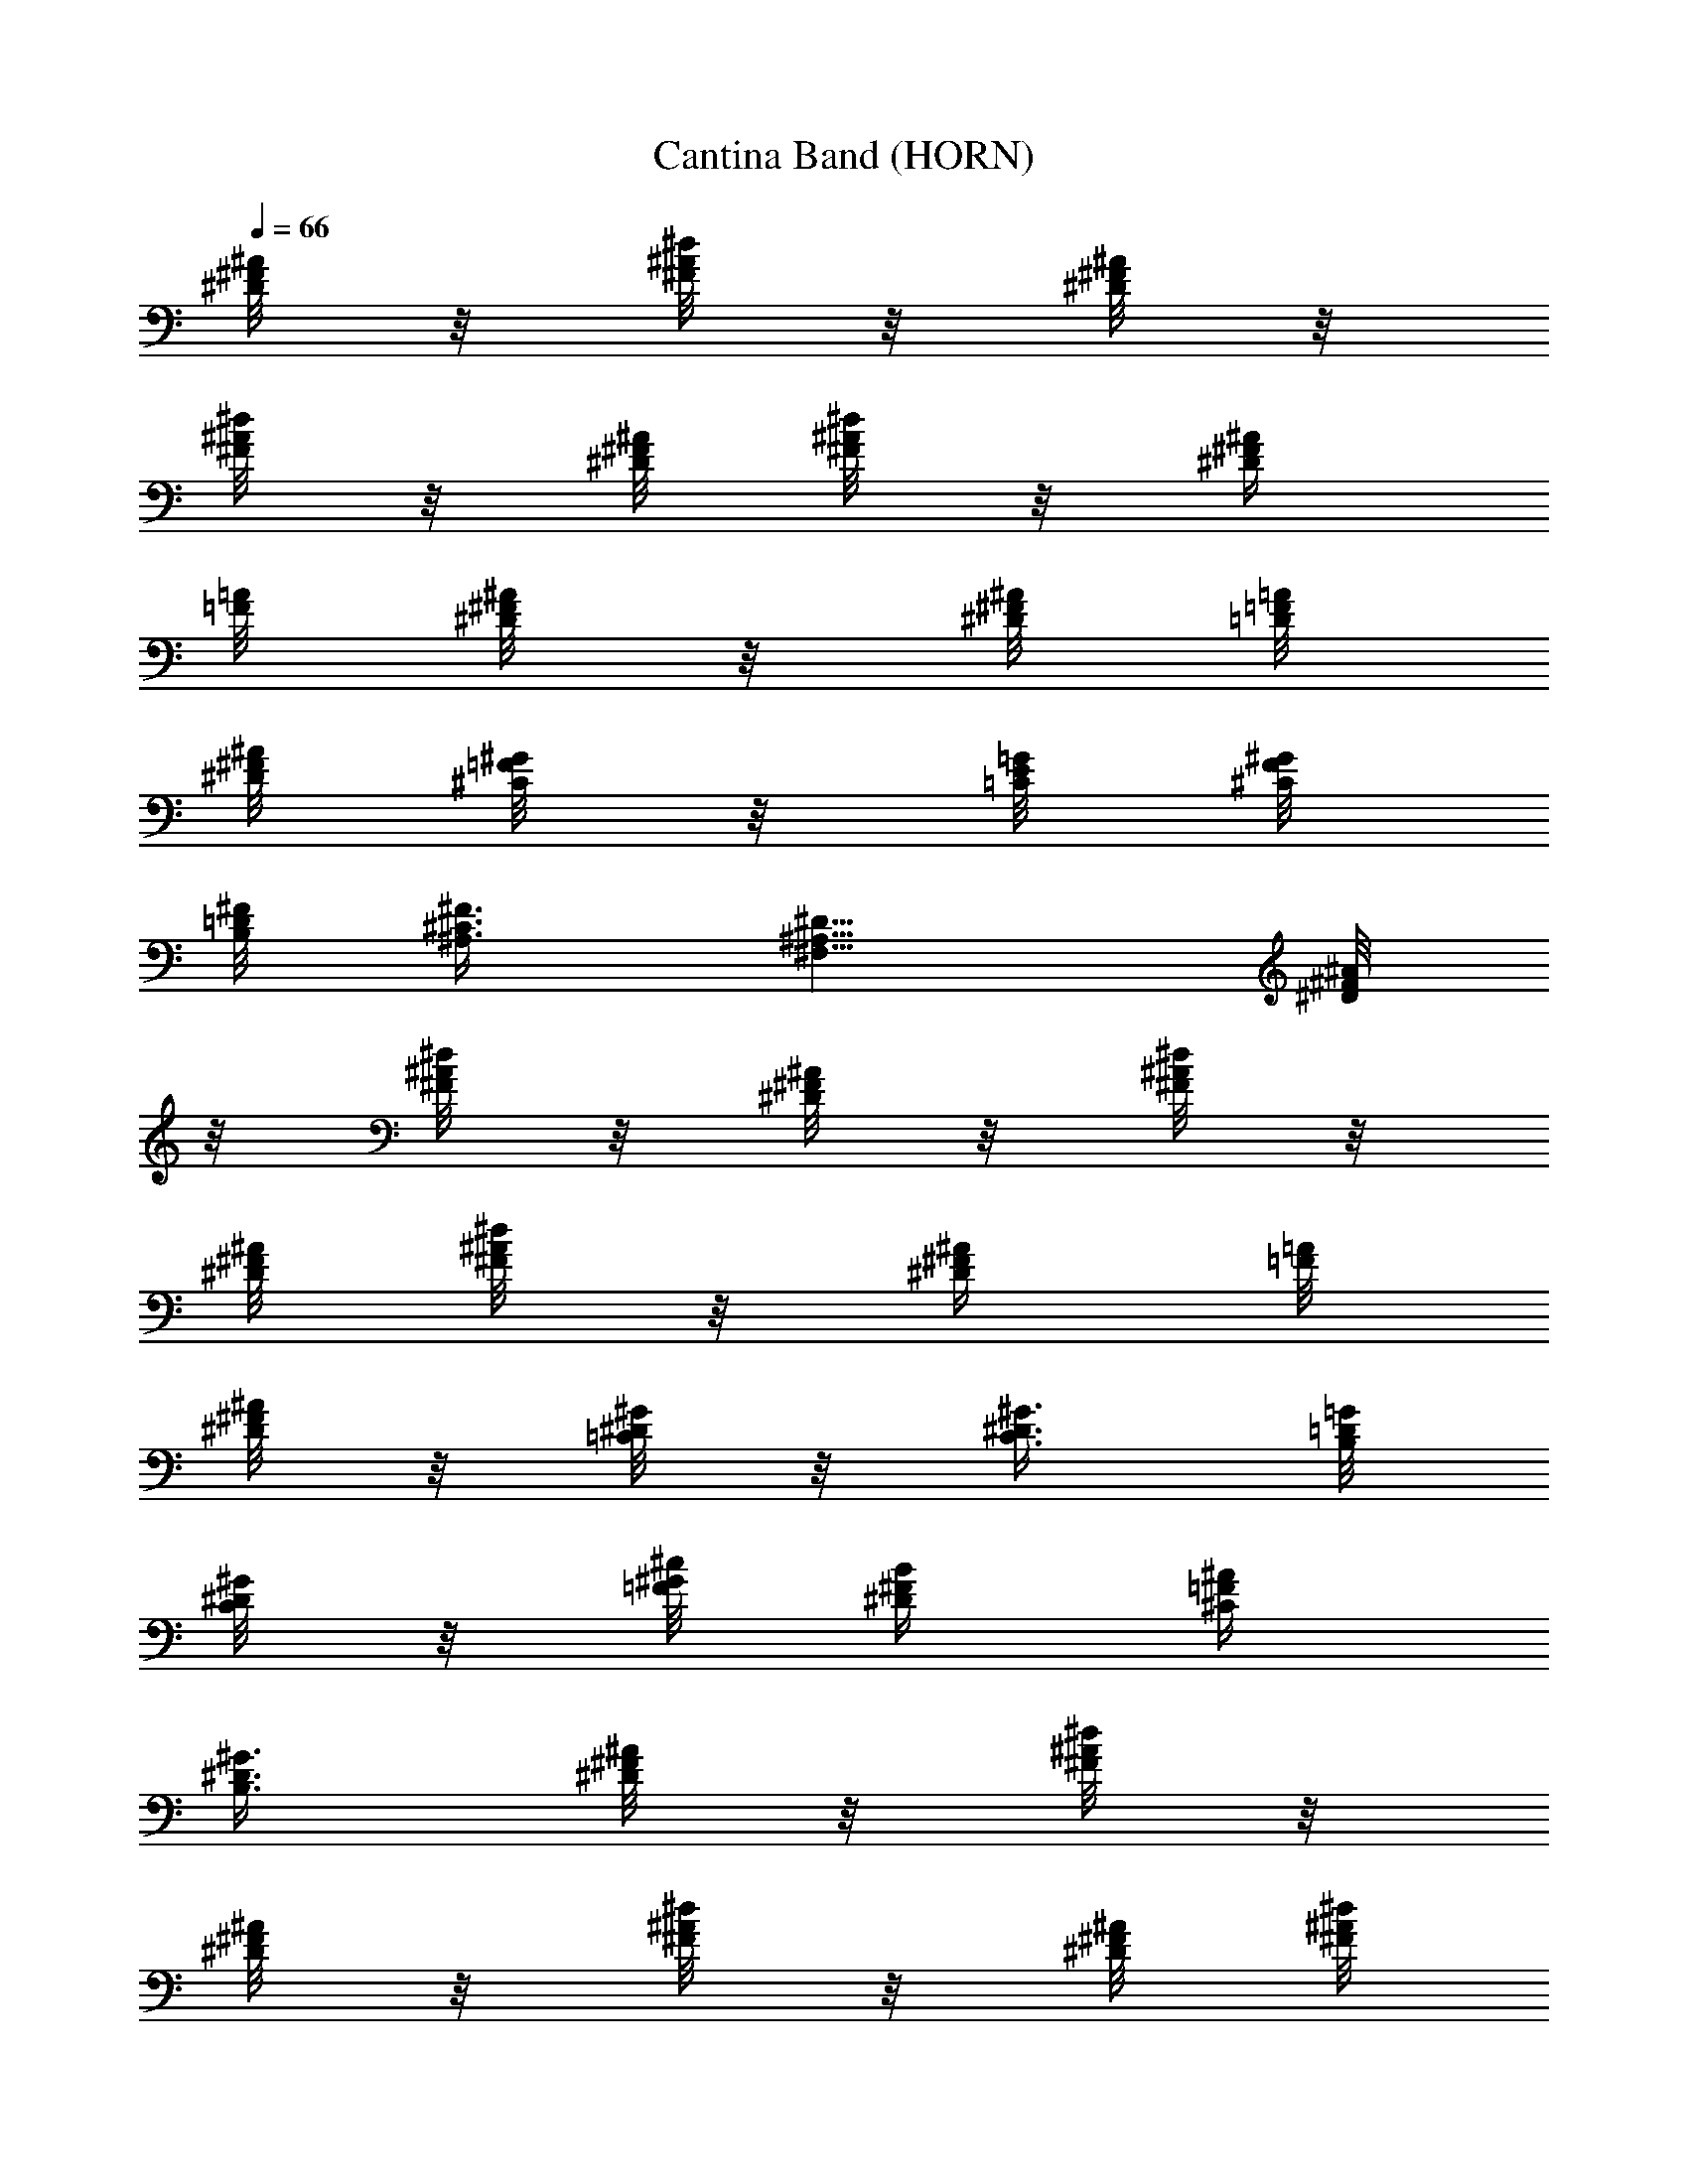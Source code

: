 X:2
T:Cantina Band (HORN)
Z:from Star Wars Episode IV, arranged by Melmoreth of Brandywine
%  Original file:cantinaband.mid
%  Transpose:-11
L:1/4
Q:66
K:C
[^D/8^F/8^A/8] z/8 [^F/8^A/8^d/8] z/8 [^D/8^F/8^A/8] z/8
[^F/8^A/8^d/8] z/8 [^D/8^F/8^A/8] [^d/8^F/8^A/8] z/8 [^D/4^F/4^A/4]
[=A/8=F/8] [^D/8^F/8^A/8] z/8 [^D/8^F/8^A/8] [=D/8=F/8=A/8]
[^D/8^F/8^A/8] [^C/8=F/8^G/8] z/8 [=C/8E/8=G/8] [^C/8F/8^G/8]
[B,/8=D/8^F/8] [^A,3/8^C3/8^F3/8] [^F,5/8^A,5/8^D5/8] [^D/8^F/8^A/8]
z/8 [^F/8^A/8^d/8] z/8 [^D/8^F/8^A/8] z/8 [^F/8^A/8^d/8] z/8
[^D/8^F/8^A/8] [^d/8^F/8^A/8] z/8 [^D/4^F/4^A/4] [=A/8=F/8]
[^D/8^F/8^A/8] z/8 [=C/8^D/8^G/8] z/8 [C3/8^D3/8^G3/8] [B,/8=D/8=G/8]
[C/8^D/8^G/8] z/8 [=F/8^G/8^c/8] [^D/4^F/4B/4] [^C/4=F/4^A/4]
[B,3/8^D3/8^G3/8] [^D/8^F/8^A/8] z/8 [^F/8^A/8^d/8] z/8
[^D/8^F/8^A/8] z/8 [^F/8^A/8^d/8] z/8 [^D/8^F/8^A/8] [^d/8^F/8^A/8]
z/8 [^D/4^F/4^A/4] [=A/8=F/8] [^D/8^F/8^A/8] z/8 [=F/8^G/8^c/8] z/8
[^G3/8^c3/8] [^C/8F/8^A/8] [B,/8^G/8] z/8 [=A,3/8^C3/8^F3/8]
[^F,5/8A,5/8^D5/8] [^G,/2B,/2^D/2] [B,/2^D/2^F/2] [^C/2^F/2^A/2]
[=G/2^A/2^c/2] [^G/8B/8e/8] z/8 [=G/8^d/8] z/8 [=C/8=F/8=A/8]
[B,/8^C/8^A/8] z/8 [^A,/8^C/8^F/8] z9/8 [^d/8^f/8^a/8] z/8
[^A/8^d/8^f/8] [^d/8^f/8^a/8] z/2 [^d/8^f/8^a/8] z/8 [^A/8^d/8^f/8]
[^d/8^f/8^a/8] z/2 [^d/8^f/8^a/8] z/8 [^A/8^d/8^f/8] [=f/8=a/8^d/8]
[=d/8^f/8^a/8] z/8 [^A/2^d/2^f/2] [^F5/8^A5/8^d5/8] z/8
[^d/8^f/8^a/8] z/8 [^A/8^d/8^f/8] [^d/8^f/8^a/8] z/2 [^d/8^f/8^a/8]
z/8 [^A/8^d/8^f/8] [^d/8^f/8^a/8] z/2 [^d/8^f/8^a/8] z/8
[^A/8^d/8^f/8] [=f/8=a/8^d/8] [=d/8^f/8^a/8] z/8 [d5/8e5/8^g5/8]
[=F/2^G/2^c/2] z/8 [^d/8^f/8^a/8] z/8 [^A/8^d/8^f/8] [^d/8^f/8^a/8]
z/2 [^d/8^f/8^a/8] z/8 [^A/8^d/8^f/8] [^d/8^f/8^a/8] z/2
[^d/8^f/8^a/8] z/8 [^A/8^d/8^f/8] [=f/8=a/8^d/8] [=d/8^f/8^a/8] z/8
[^A/2^d/2^f/2] [^F5/8^A5/8^d5/8] B/8 ^d/8 ^f/8 z/8 =c/8 ^d/8 ^f/8 z/8
=a/8 ^a/8 z/8 ^d5/8 ^D/8 ^F/8 B/8 ^d/8 [=C/8^F/8=A/8] [B,/8=F/8^A/8]
z/8 [^A,7/8^C7/8^F7/8] z/4 [=C/8^F/8] z/4 [^D/4=A/4] [C/8^F/8]
[=D/8^G/8] z/4 [C/8^F/8] [^D/8A/8] [C/8^F/8] [=D/8^G/8] [C/8^F/8]
[^D/8A/8] [=A,/8^D/8] [C/8^F/8] z/4 [^D/4A/4] [C/8^F/8] [=D/8^G/8]
z/4 [C/8^F/8] [^D/8A/8] [C/8^F/8] [=D/8^G/8] [C/8^F/8] [^D/8A/8]
[A,/8^D/8] [C/8^F/8] z/4 [^D/4A/4] [C/8^F/8] [=D/8^G/8] z/4 [C/8^F/8]
[^D/8A/8] [C/8^F/8] [=D/8^G/8] [C/8^F/8] [^D/8A/8] [A,/8^D/8]
[C/8^F/8] [C/8^F/8] [^D/8A/8] [C/8^F/8] [=D/8^G/8] [C/8^F/8]
[^D/8A/8] [A,/8^D/8] [=D/8^G/8] [C/8^F/8] [^D/8A/8] [C/8^F/8]
[=D/8^G/8] [C/8^F/8] [^D/8A/8] [C/8^F/8] [C/8^F/8] z/4 [^D/4A/4]
[C/8^F/8] [=D/8^G/8] z/4 [C/8^F/8] [^D/8A/8] [C/8^F/8] [=D/8^G/8]
[C/8^F/8] [^D/8A/8] [A,/8^D/8] [C/8^F/8] z/4 [^D/4A/4] [C/8^F/8]
[=D/8^G/8] z/4 [C/8^F/8] [^D/8A/8] [C/8^F/8] [=D/8^G/8] [C/8^F/8]
[^D/8A/8] [A,/8^D/8] [C/8^F/8] z/4 [^D/4A/4] [C/8^F/8] [=D/8^G/8] z/4
[C/8^F/8] [^D/8A/8] [C/8^F/8] [=D/8^G/8] [C/8^F/8] [^D/8A/8]
[A,/8^D/8] [C/8^F/8] [C/8^F/8] [^D/8A/8] [C/8^F/8] [^D/8A/8]
[^D/4A/4] [C3/8^F3/8] z3/4 [^D/8^F/8^A/8] z/8 [^F/8^A/8^d/8] z/8
[^D/8^F/8^A/8] z/8 [^F/8^A/8^d/8] z/8 [^D/8^F/8^A/8] [^d/8^F/8^A/8]
z/8 [^D/4^F/4^A/4] [=A/8=F/8] [^D/8^F/8^A/8] z/8 [^D/8^F/8^A/8]
[=D/8=F/8=A/8] [^D/8^F/8^A/8] [^C/8=F/8^G/8] z/8 [=C/8E/8=G/8]
[^C/8F/8^G/8] [B,/8=D/8^F/8] [^A,3/8^C3/8^F3/8] [^F,5/8^A,5/8^D5/8]
[^D/8^F/8^A/8] z/8 [^F/8^A/8^d/8] z/8 [^D/8^F/8^A/8] z/8
[^F/8^A/8^d/8] z/8 [^D/8^F/8^A/8] [^d/8^F/8^A/8] z/8 [^D/4^F/4^A/4]
[=A/8=F/8] [^D/8^F/8^A/8] z/8 [=C/8^D/8^G/8] z/8 [C3/8^D3/8^G3/8]
[B,/8=D/8=G/8] [C/8^D/8^G/8] z/8 [=F/8^G/8^c/8] [^D/4^F/4B/4]
[^C/4=F/4^A/4] [B,3/8^D3/8^G3/8] [^D/8^F/8^A/8] z/8 [^F/8^A/8^d/8]
z/8 [^D/8^F/8^A/8] z/8 [^F/8^A/8^d/8] z/8 [^D/8^F/8^A/8]
[^d/8^F/8^A/8] z/8 [^D/4^F/4^A/4] [=A/8=F/8] [^D/8^F/8^A/8] z/8
[=F/8^G/8^c/8] z/8 [^G3/8^c3/8] [^C/8F/8^A/8] [B,/8^G/8] z/8
[=A,3/8^C3/8^F3/8] [^F,5/8A,5/8^D5/8] [^G,/2B,/2^D/2] [B,/2^D/2^F/2]
[^C/2^F/2^A/2] [=G/2^A/2^c/2] [^G/8B/8e/8] z/8 [=G/8^d/8] z/8
[=C/8=F/8=A/8] [B,/8^C/8^A/8] z/8 [^A,/8^C/8^F/8] z9/8 [^d/8^f/8^a/8]
z/8 [^A/8^d/8^f/8] [^d/8^f/8^a/8] z/2 [^d/8^f/8^a/8] z/8
[^A/8^d/8^f/8] [^d/8^f/8^a/8] z/2 [^d/8^f/8^a/8] z/8 [^A/8^d/8^f/8]
[=f/8=a/8^d/8] [=d/8^f/8^a/8] z/8 [^A/2^d/2^f/2] [^F5/8^A5/8^d5/8]
z/8 [^d/8^f/8^a/8] z/8 [^A/8^d/8^f/8] [^d/8^f/8^a/8] z/2
[^d/8^f/8^a/8] z/8 [^A/8^d/8^f/8] [^d/8^f/8^a/8] z/2 [^d/8^f/8^a/8]
z/8 [^A/8^d/8^f/8] [=f/8=a/8^d/8] [=d/8^f/8^a/8] z/8 [d5/8e5/8^g5/8]
[=F/2^G/2^c/2] z/8 [^d/8^f/8^a/8] z/8 [^A/8^d/8^f/8] [^d/8^f/8^a/8]
z/2 [^d/8^f/8^a/8] z/8 [^A/8^d/8^f/8] [^d/8^f/8^a/8] z/2
[^d/8^f/8^a/8] z/8 [^A/8^d/8^f/8] [=f/8=a/8^d/8] [=d/8^f/8^a/8] z/8
[^A/2^d/2^f/2] [^F5/8^A5/8^d5/8] B/8 ^d/8 ^f/8 z/8 =c/8 ^d/8 ^f/8 z/8
=a/8 ^a/8 z/8 ^d5/8 ^D/8 ^F/8 B/8 ^d/8 [=C/8^F/8=A/8] [B,/8=F/8^A/8]
z/8 [^A,7/8^C7/8^F7/8] z/4 [=C/8^F/8] z/4 [^D/4=A/4] [C/8^F/8]
[=D/8^G/8] z/4 [C/8^F/8] [^D/8A/8] [C/8^F/8] [=D/8^G/8] [C/8^F/8]
[^D/8A/8] [=A,/8^D/8] [C/8^F/8] z/4 [^D/4A/4] [C/8^F/8] [=D/8^G/8]
z/4 [C/8^F/8] [^D/8A/8] [C/8^F/8] [=D/8^G/8] [C/8^F/8] [^D/8A/8]
[A,/8^D/8] [C/8^F/8] z/4 [^D/4A/4] [C/8^F/8] [=D/8^G/8] z/4 [C/8^F/8]
[^D/8A/8] [C/8^F/8] [=D/8^G/8] [C/8^F/8] [^D/8A/8] [A,/8^D/8]
[C/8^F/8] [C/8^F/8] [^D/8A/8] [C/8^F/8] [=D/8^G/8] [C/8^F/8]
[^D/8A/8] [A,/8^D/8] [=D/8^G/8] [C/8^F/8] [^D/8A/8] [C/8^F/8]
[=D/8^G/8] [C/8^F/8] [^D/8A/8] [C/8^F/8] [C/8^F/8] z/4 [^D/4A/4]
[C/8^F/8] [=D/8^G/8] z/4 [C/8^F/8] [^D/8A/8] [C/8^F/8] [=D/8^G/8]
[C/8^F/8] [^D/8A/8] [A,/8^D/8] [C/8^F/8] z/4 [^D/4A/4] [C/8^F/8]
[=D/8^G/8] z/4 [C/8^F/8] [^D/8A/8] [C/8^F/8] [=D/8^G/8] [C/8^F/8]
[^D/8A/8] [A,/8^D/8] [C/8^F/8] z/4 [^D/4A/4] [C/8^F/8] [=D/8^G/8] z/4
[C/8^F/8] [^D/8A/8] [C/8^F/8] [=D/8^G/8] [C/8^F/8] [^D/8A/8]
[A,/8^D/8] [C/8^F/8] [C/8^F/8] [^D/8A/8] [C/8^F/8] [^D/8A/8]
[^D/4A/4] [C3/8^F3/8] z3/4 ^C,/8 =f/8 [^c/8^G,/8B,/8^C/8] ^G/8 ^d/8
=c/8 [^F,/8^G,/8=C/8^F/8] z/8 [=F/8^G/8^c/8] z3/8 [^c/4f/4b/4^D,/8]
z/8 =F,/8 z/8 [^a/4^F,/8] ^f/8 [^F,/8^c/8^A,/8^C/8] z/8 ^g/8 =f/8
[B/8^F,/8^A,/8^C/8] z/8 [^A/4^c3/8^f3/8^F,/8^C/8] z/8 ^F,/8 z/8 =F,/8
z/8 [^A/4^c/4^f/4^D,/8] z/8 [^G/8^c/8=f/8^C,/4] z/8 [^G,/8B,/8^C/8]
z/8 [^F/8=c/8^d/4] z/8 [^G,/8=C/8^D/8] z/8 [=F/8^G/8^c/8] ^d/8
[^f/8=f/8^g/8^G,/8B,/8^C/8] [^c/8f/8b/8] z/4 F,/4 [^c/4^f/4^a/4^F,/8]
z/8 [^F,/8^A,/8^C/8] z/8 [B/8=f/8^g3/8=F,/8] z/8 F,/8 [^A/8^d/8=g/8]
^A/8 [^D,/8g/8] [^A/8^d3/8=G,/8^C/8] [g/8^A/8] [g/8^A/8G,/8^C/8]
[g/8^C/8G,/8] z/4 [^d/4B,/8] z/8 [^f/8b/8] z/8 [^d/4b/4^D/4^F/4]
[B,/8^F/8] z/8 [=C,/8=C/8^d/8] z/8 [^f/8c'/8] [c'/4^d/4^D/4^F/4] C/8
[^D/8^F/8] ^C/8 [^C,/8^C/8^f/8] z/8 [^a/8^C/8^F/8^A/8^c/8] z/8
[=d/8^g/8=D/8^G/8] z/8 [=D,/4D/4] [^a/8^D,/8=g/8^d/8^D/8] [g/8^d/8]
[^d/8^C,/8^C/8^a/8] ^d/8 [^d/4^a/8B,/8] z/8 ^A,/8 z/8 [^f/4^G,/4]
[^a/8^G/8^d/4^F,/4] z/8 [^f/8^F/8=F,/8] [B/8^d/8=F/8] [^G/4^D,/8]
^D/8 [^d/8=f/8^C,/8] [^g/8^C/8] [^c/4B,/8] B,/8 [f/8^A,/8] [B/8^A,/8]
[^c/8^G/4^G,/4] z/8 [^G,/8^c/8^f/4] z/8 ^c/8 [^F/4^F,/8] [=C/8=D/8]
=d/8 z/4 [^f/8^A/8^c/8^d/8^F,/4^C/4] [^c/8^d/8] ^f/8 ^f/8 ^f/8 ^f/8
^f/8 ^f/8 z/4 [^G/4^c/4=f/4] [^F/2B/2^d/2] [=F/2^G/2^c/2] z/8
[^c3/8f3/8b3/8] [^c/2^f/2^a/2] [B/2=f/2^g/2] [^A/2^c/2^f/2] z/8
[^A/8^c/8^f/8] z/4 [^G/2^c/2=f/2] [^F/2B/2^d/2] [=F5/8^G5/8^c5/8]
[^c3/8f3/8b3/8] [^c/2^f/2^a/2] [B/2=f/2^g/2] [^A/2^d/2=g/2] z/8 ^D3/8
[^F,/8B,/8^D/8] [B,/8^D/8^F/8] [^D/8^F/8B/8] z/4 [^F3/8B3/8^d3/8]
[^F,/8=A,/8^D/8] [A,/8=C/8^F/8] [^D/8^F/8=c/8] z/4 [^F3/8=A3/8^d3/8]
[^A,/8^C/8^F/8] [^C/8^F/8^A/8] [^F/8^A/8^c/8] z/4 [^G3/8^A3/8=d3/8]
[=G/4^A/4^d/4] z3/8 [G/8^A/8^d/8] z/4 [^d/8^f/8] ^a/8 [^F/8^d/8]
[B/8^f/8] ^D/8 [^F/8^d/8] [B,/8^G/8] [^D/8B/8] [^c/8=f/8] ^g/8
[=F/8^c/8] [^G/8f/8] [^D/8B/8] [F/8^c/8] [^C/8^G/8] [F/8^c/8]
[^A,/8^D/8^F/8] [^D/8^F/8^c/8] z/4 [=A,/8=D/8^F/8] [^F/8=A/8=d/8] z/4
[^A/4^c/4^f/4] z3/4 [D/8^F/8=A/8] [^D/8=F/8^G/8] [=D/8^F/8A/8]
[^D/8=F/8^G/8] [=D/8^F/8A/8] [^D/8=F/8^G/8] [=D/8^F/8A/8]
[^D/8=F/8^G/8] [=D/8^F/8A/8] [^C/8E/8d/8] z/8 [D/8^F/8A/8]
[^C/8E/8d/8] z/8 [D/8^F/8A/8] [E/8d/8D/8] z/8 [D/8^F/8A/8]
[E/8=G/8B/8] [=F/8^G/8=c/8] [^F/8A/8^c/8] [=F/8^G/8=c/8] [E/8=G/8B/8]
z/8 [D/8^F/8A/8] [^D/8=F/8^G/8] [=D/8^F/8A/8] [^D/8=F/8^G/8]
[=D/8^F/8A/8] [^D/8=F/8^G/8] [=D/8^F/8A/8] [^D/8=F/8^G/8]
[=D/8^F/8A/8] [^C/8E/8d/8] z/8 [D/8^F/8A/8] [^C/8E/8d/8] z/8
[D/8^F/8A/8] [^D/8=G/8^A/8] [E/8^G/8B/8] [^D/8=G/8^A/8]
[E3/8^G3/8B3/8] [^D/8=G/8^A/8] [E/8^G/8B/8] [^D/8=G/8^A/8]
[E/8^G/8B/8] [^D/8=G/8^A/8] [E/8^G/8B/8] [^D/8c/8^G/8] [E/8=A/8^c/8]
z/8 [^C/8E/8=G/8] [=D/8=F/8^G/8] [^F/8A/8D/8] [^D/8=F/8^G/8]
[=D/8^F/8A/8] [^D/8=F/8^G/8] [=D/8^F/8A/8] [^D/8=F/8^G/8]
[=D/8^F/8A/8] [^D/8=F/8^G/8] [=D/8^F/8A/8] [E/8^G/8d/8] z/8
[^C/8E/8A/8] [D/8^F/8d/8] z/8 [D/8^F/8A/8] [^F/8^D/8^A/8]
[=D/8=G/8B/8] [^C/8^F/8^A/8] [D3/8G3/8B3/8] [^C/8^F/8^A/8]
[D/8G/8B/8] [E/8G/8=c/8] [=F/8^G/8] ^C/8 [^G,/8F/8] [^F,/8^C/8] z/8
[=F,/8^G,/8] D/8 [F,/8^G,/8] [B,/8D/8] [E,/8=G,/8] z/8 [B,/8D/8] F/8
[B,/8D/8] z/8 [B,/8F/8] D/8 ^C/8 D/8 ^D/8 ^C/8 ^G,/8 z/8 [^C/8^G/8]
[^F/8=A/8] ^G/8 A/8 ^A/8 [=D/8=G/8B/8] ^A/8 B/8 c/8 [=F/8^G/8^c/8]
[F/8^G/8^c/8] z/4 [F/8^G/8^c/8] [F/8^G/8^c/8] z/4 [^F/8^A/8^c/8]
[^F/8^A/8^c/8] z/4 [^F/8^A/8^c/8] [^F/8^A/8^c/8] z/4 [=F/8^G/8^c/8]
z/8 [^G/2^c/2=f/2] ^f/8 d/8 =A/8 ^F/8 =F/8 E/8 ^D/8 z/4
[^G,/8E/8^F/8] [=F/8^G/8^c/8] [F/8^G/8^c/8] z/8 [^G,/8E/8=G/8]
[F/8^G/8^c/8] [F/8^G/8^c/8] z/8 [=C/8A/8=c/8] [^F/8^A/8^c/8]
[^F/8^A/8^c/8] z/8 [C/8=A/8=c/8] [^F/8^A/8^c/8] [^F/8^A/8^c/8] z/8
[^C/8^c/8] [=A/8d/8] [^C/8=F/8] [A3/8d3/8] [^C/8F/8] [A/8d/8]
[^C/8F/8] [A/8d/8] [^C/8F/8] [A/8d/8] [^C/8F/8] [=D/8E/8] [B,/8^c/8]
z/8 [^C/8^c/8] [A/8d/8] [^C/8F/8] [A3/8d3/8] [^C/8F/8] [A/8d/8]
[^C/8F/8] [A/8d/8] [^C/8F/8] [A/8d/8] [^C/8F/8] [D/8E/8] [B,/8^c/8]
z/8 [^C/8^c/8] [A/8d/8] [^C/8F/8] [A3/8d3/8] [^C/8F/8] [A/8d/8]
[^C/8F/8] [A/8d/8] [^C/8F/8] [A/8d/8] [^C/8F/8] [D/8E/8] [B,/8^c/8]
z/8 [A,/8D/8] z/4 [B,/8=G/8] [D/8A/8B/8] z/4 [^C/8^G/8] [F/8^c/8]
[^F/8d/8] [^F,/8A,/8D/8] z/8 [=F,/8^G,/8^C/8] [^F,/4A,/4D/4] z33/4
[^D/8^F/8^A/8] z/8 [^F/8^A/8^d/8] z/8 [^D/8^F/8^A/8] z/8
[^F/8^A/8^d/8] z/8 [^D/8^F/8^A/8] [^d/8^F/8^A/8] z/8 [^D/4^F/4^A/4]
[=A/8=F/8] [^D/8^F/8^A/8] z/8 [^D/8^F/8^A/8] [=D/8=F/8=A/8]
[^D/8^F/8^A/8] [^C/8=F/8^G/8] z/8 [=C/8E/8=G/8] [^C/8F/8^G/8]
[B,/8=D/8^F/8] [^A,3/8^C3/8^F3/8] [^F,5/8^A,5/8^D5/8] [^D/8^F/8^A/8]
z/8 [^F/8^A/8^d/8] z/8 [^D/8^F/8^A/8] z/8 [^F/8^A/8^d/8] z/8
[^D/8^F/8^A/8] [^d/8^F/8^A/8] z/8 [^D/4^F/4^A/4] [=A/8=F/8]
[^D/8^F/8^A/8] z/8 [=C/8^D/8^G/8] z/8 [C3/8^D3/8^G3/8] [B,/8=D/8=G/8]
[C/8^D/8^G/8] z/8 [=F/8^G/8^c/8] [^D/4^F/4B/4] [^C/4=F/4^A/4]
[B,3/8^D3/8^G3/8] [^D/8^F/8^A/8] z/8 [^F/8^A/8^d/8] z/8
[^D/8^F/8^A/8] z/8 [^F/8^A/8^d/8] z/8 [^D/8^F/8^A/8] [^d/8^F/8^A/8]
z/8 [^D/4^F/4^A/4] [=A/8=F/8] [^D/8^F/8^A/8] z/8 [=F/8^G/8^c/8] z/8
[^G3/8^c3/8] [^C/8F/8^A/8] [B,/8^G/8] z/8 [=A,3/8^C3/8^F3/8]
[^F,5/8A,5/8^D5/8] [^G,/2B,/2^D/2] [B,/2^D/2^F/2] [^C/2^F/2^A/2]
[=G/2^A/2^c/2] [^G/8B/8e/8] z/8 [=G/8^d/8] z/8 [=C/8=F/8=A/8]
[B,/8^C/8^A/8] z/8 [^A,/4^C/4^F/4] z3/8 [^A3/8^c3/8^f3/8] 